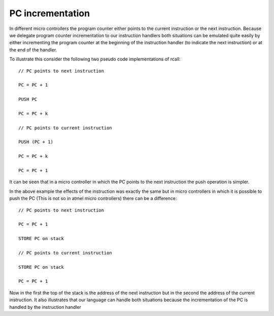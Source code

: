 PC incrementation
=================

In different micro controllers the program counter either points to the current instruction or the next instruction. Because we delegate program counter incrementation to our instruction handlers both situations can be emulated quite easily by either incrementing the program counter at the beginning of the instruction handler (to indicate the next instruction) or at the end of the handler. 

To illustrate this consider the following two pseudo code implementations of rcall::

        // PC points to next instruction

        PC = PC + 1

        PUSH PC

        PC = PC + k

        // PC points to current instruction

        PUSH (PC + 1)

        PC = PC + k

        PC = PC + 1

It can be seen that in a micro controller in which the PC points to the next instruction the push operation is simpler.

In the above example the effects of the instruction was exactly the same but in micro controllers in which it is possible to push the PC (This is not so in atmel micro controllers) there can be a difference::

        // PC points to next instruction

        PC = PC + 1

        STORE PC on stack

        // PC points to current instruction

        STORE PC on stack

        PC = PC + 1

Now in the first the top of the stack is the address of the next instruction but in the second the address of the current instruction. It also illustrates that our language can handle both situations because the incrementation of the PC is handled by the instruction handler
